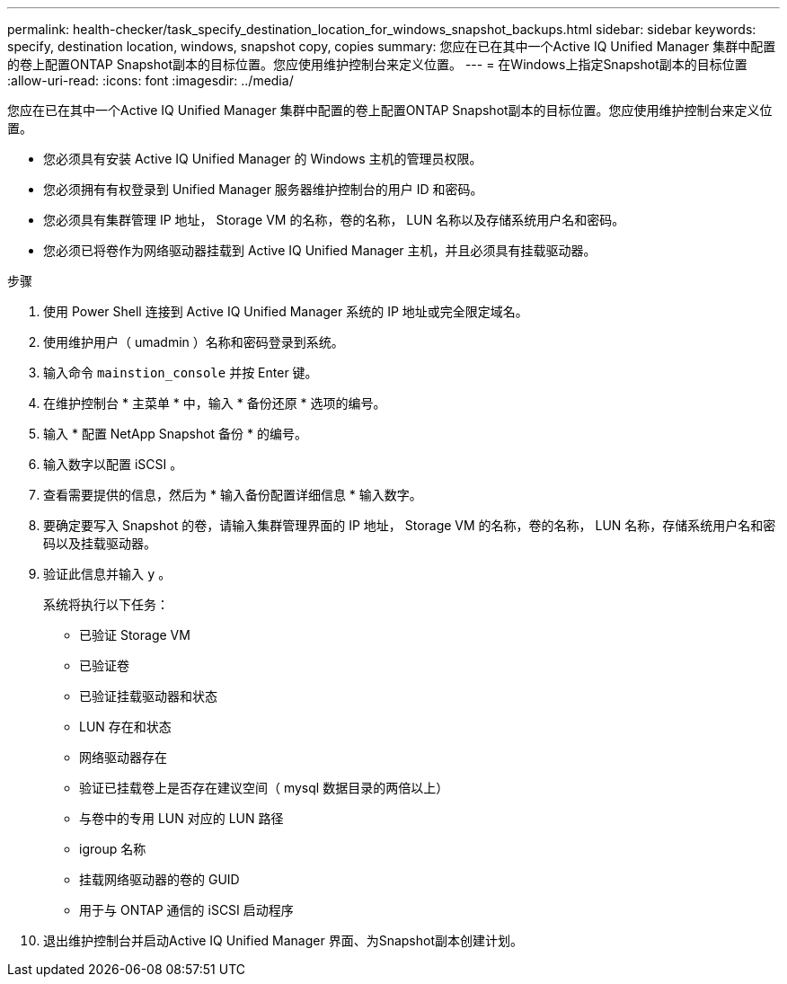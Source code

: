 ---
permalink: health-checker/task_specify_destination_location_for_windows_snapshot_backups.html 
sidebar: sidebar 
keywords: specify, destination location, windows, snapshot copy, copies 
summary: 您应在已在其中一个Active IQ Unified Manager 集群中配置的卷上配置ONTAP Snapshot副本的目标位置。您应使用维护控制台来定义位置。 
---
= 在Windows上指定Snapshot副本的目标位置
:allow-uri-read: 
:icons: font
:imagesdir: ../media/


[role="lead"]
您应在已在其中一个Active IQ Unified Manager 集群中配置的卷上配置ONTAP Snapshot副本的目标位置。您应使用维护控制台来定义位置。

* 您必须具有安装 Active IQ Unified Manager 的 Windows 主机的管理员权限。
* 您必须拥有有权登录到 Unified Manager 服务器维护控制台的用户 ID 和密码。
* 您必须具有集群管理 IP 地址， Storage VM 的名称，卷的名称， LUN 名称以及存储系统用户名和密码。
* 您必须已将卷作为网络驱动器挂载到 Active IQ Unified Manager 主机，并且必须具有挂载驱动器。


.步骤
. 使用 Power Shell 连接到 Active IQ Unified Manager 系统的 IP 地址或完全限定域名。
. 使用维护用户（ umadmin ）名称和密码登录到系统。
. 输入命令 `mainstion_console` 并按 Enter 键。
. 在维护控制台 * 主菜单 * 中，输入 * 备份还原 * 选项的编号。
. 输入 * 配置 NetApp Snapshot 备份 * 的编号。
. 输入数字以配置 iSCSI 。
. 查看需要提供的信息，然后为 * 输入备份配置详细信息 * 输入数字。
. 要确定要写入 Snapshot 的卷，请输入集群管理界面的 IP 地址， Storage VM 的名称，卷的名称， LUN 名称，存储系统用户名和密码以及挂载驱动器。
. 验证此信息并输入 `y` 。
+
系统将执行以下任务：

+
** 已验证 Storage VM
** 已验证卷
** 已验证挂载驱动器和状态
** LUN 存在和状态
** 网络驱动器存在
** 验证已挂载卷上是否存在建议空间（ mysql 数据目录的两倍以上）
** 与卷中的专用 LUN 对应的 LUN 路径
** igroup 名称
** 挂载网络驱动器的卷的 GUID
** 用于与 ONTAP 通信的 iSCSI 启动程序


. 退出维护控制台并启动Active IQ Unified Manager 界面、为Snapshot副本创建计划。

